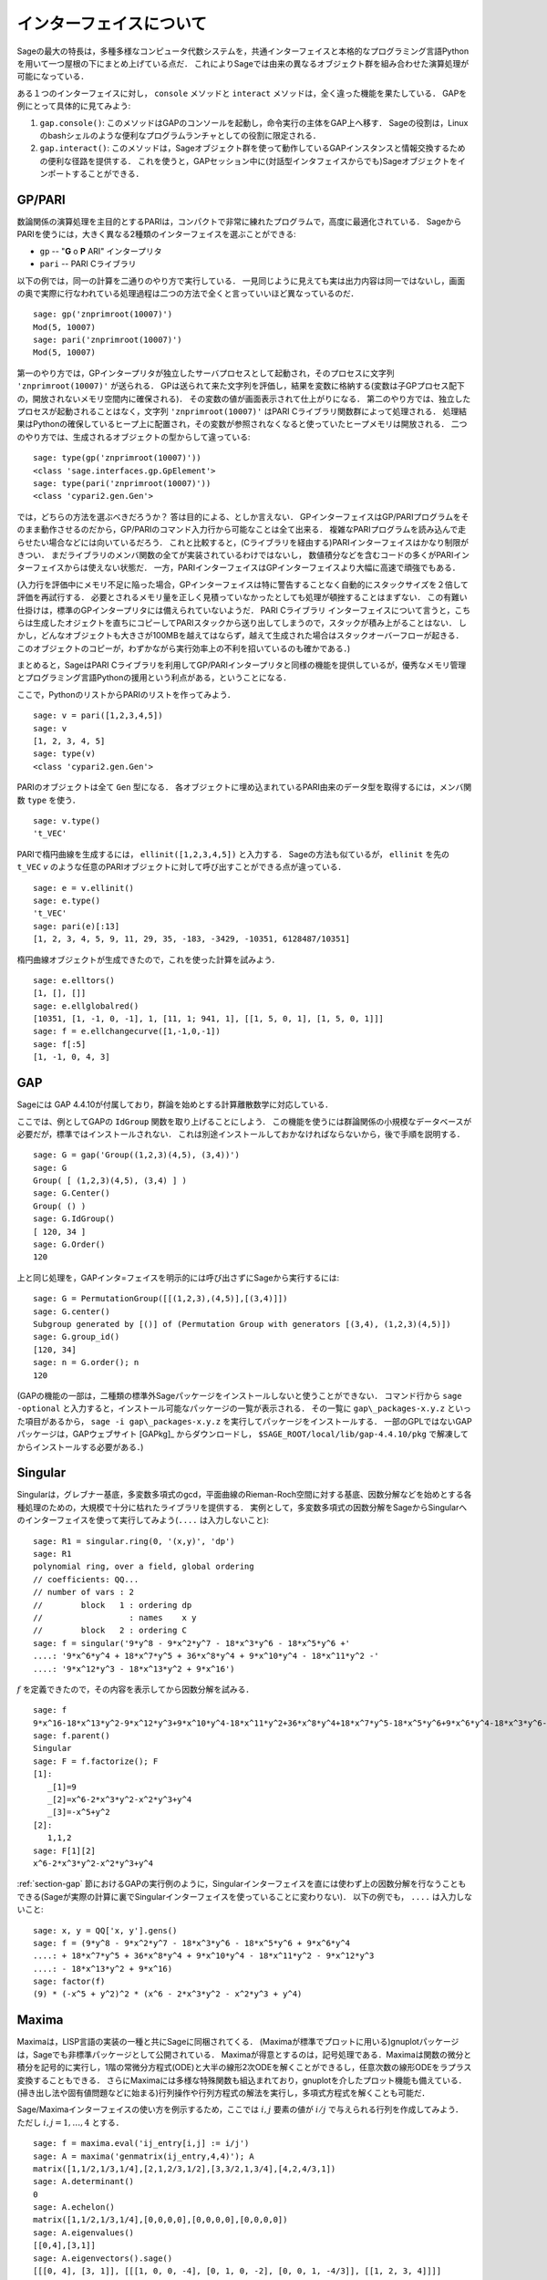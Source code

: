 .. linkall

*************************
インターフェイスについて
*************************

Sageの最大の特長は，多種多様なコンピュータ代数システムを，共通インターフェイスと本格的なプログラミング言語Pythonを用いて一つ屋根の下にまとめ上げている点だ．
これによりSageでは由来の異なるオブジェクト群を組み合わせた演算処理が可能になっている．

ある１つのインターフェイスに対し， ``console`` メソッドと ``interact`` メソッドは，全く違った機能を果たしている．
GAPを例にとって具体的に見てみよう:


#. ``gap.console()``: このメソッドはGAPのコンソールを起動し，命令実行の主体をGAP上へ移す．
   Sageの役割は，Linuxのbashシェルのような便利なプログラムランチャとしての役割に限定される．

#. ``gap.interact()``: このメソッドは，Sageオブジェクト群を使って動作しているGAPインスタンスと情報交換するための便利な径路を提供する．
   これを使うと，GAPセッション中に(対話型インタフェイスからでも)Sageオブジェクトをインポートすることができる．


.. index: PARI; GP

GP/PARI
========


数論関係の演算処理を主目的とするPARIは，コンパクトで非常に練れたプログラムで，高度に最適化されている．
SageからPARIを使うには，大きく異なる2種類のインターフェイスを選ぶことができる:

-  ``gp`` -- "**G** o **P** ARI" インタープリタ

-  ``pari`` -- PARI Cライブラリ

以下の例では，同一の計算を二通りのやり方で実行している．
一見同じように見えても実は出力内容は同一ではないし，画面の奥で実際に行なわれている処理過程は二つの方法で全くと言っていいほど異なっているのだ．

::

    sage: gp('znprimroot(10007)')
    Mod(5, 10007)
    sage: pari('znprimroot(10007)')
    Mod(5, 10007)


第一のやり方では，GPインタープリタが独立したサーバプロセスとして起動され，そのプロセスに文字列 ``'znprimroot(10007)'``  が送られる．
GPは送られて来た文字列を評価し，結果を変数に格納する(変数は子GPプロセス配下の，開放されないメモリ空間内に確保される)．
その変数の値が画面表示されて仕上がりになる．
第二のやり方では、独立したプロセスが起動されることはなく，文字列 ``'znprimroot(10007)'`` はPARI Cライブラリ関数群によって処理される．
処理結果はPythonの確保しているヒープ上に配置され，その変数が参照されなくなると使っていたヒープメモリは開放される．
二つのやり方では、生成されるオブジェクトの型からして違っている:

::

    sage: type(gp('znprimroot(10007)'))
    <class 'sage.interfaces.gp.GpElement'>
    sage: type(pari('znprimroot(10007)'))
    <class 'cypari2.gen.Gen'>

では，どちらの方法を選ぶべきだろうか？
答は目的による、としか言えない．
GPインターフェイスはGP/PARIプログラムをそのまま動作させるのだから，GP/PARIのコマンド入力行から可能なことは全て出来る．
複雑なPARIプログラムを読み込んで走らせたい場合などには向いているだろう．
これと比較すると，(Cライブラリを経由する)PARIインターフェイスはかなり制限がきつい．
まだライブラリのメンバ関数の全てが実装されているわけではないし，
数値積分などを含むコードの多くがPARIインターフェイスからは使えない状態だ．
一方，PARIインターフェイスはGPインターフェイスより大幅に高速で頑強でもある．

(入力行を評価中にメモリ不足に陥った場合，GPインターフェイスは特に警告することなく自動的にスタックサイズを２倍して評価を再試行する．
必要とされるメモリ量を正しく見積っていなかったとしても処理が頓挫することはまずない．
この有難い仕掛けは，標準のGPインタープリタには備えられていないようだ．
PARI Cライブラリ インターフェイスについて言うと，こちらは生成したオジェクトを直ちにコピーしてPARIスタックから送り出してしまうので，スタックが積み上がることはない．
しかし，どんなオブジェクトも大きさが100MBを越えてはならず，越えて生成された場合はスタックオーバーフローが起きる．
このオブジェクトのコピーが，わずかながら実行効率上の不利を招いているのも確かである．)

まとめると，SageはPARI Cライブラリを利用してGP/PARIインタープリタと同様の機能を提供しているが，優秀なメモリ管理とプログラミング言語Pythonの援用という利点がある，ということになる．


ここで，PythonのリストからPARIのリストを作ってみよう．

::

    sage: v = pari([1,2,3,4,5])
    sage: v
    [1, 2, 3, 4, 5]
    sage: type(v)
    <class 'cypari2.gen.Gen'>


PARIのオブジェクトは全て ``Gen`` 型になる．
各オブジェクトに埋め込まれているPARI由来のデータ型を取得するには，メンバ関数 ``type`` を使う．

::

    sage: v.type()
    't_VEC'

PARIで楕円曲線を生成するには， ``ellinit([1,2,3,4,5])`` と入力する．
Sageの方法も似ているが， ``ellinit`` を先の ``t_VEC`` `v` のような任意のPARIオブジェクトに対して呼び出すことができる点が違っている．
::

    sage: e = v.ellinit()
    sage: e.type()
    't_VEC'
    sage: pari(e)[:13]
    [1, 2, 3, 4, 5, 9, 11, 29, 35, -183, -3429, -10351, 6128487/10351]

楕円曲線オブジェクトが生成できたので，これを使った計算を試みよう．

::

    sage: e.elltors()
    [1, [], []]
    sage: e.ellglobalred()
    [10351, [1, -1, 0, -1], 1, [11, 1; 941, 1], [[1, 5, 0, 1], [1, 5, 0, 1]]]
    sage: f = e.ellchangecurve([1,-1,0,-1])
    sage: f[:5]
    [1, -1, 0, 4, 3]

.. index: GAP

.. _section-gap:

GAP
===

Sageには GAP 4.4.10が付属しており，群論を始めとする計算離散数学に対応している．

ここでは、例としてGAPの ``IdGroup`` 関数を取り上げることにしよう．
この機能を使うには群論関係の小規模なデータベースが必要だが，標準ではインストールされない．
これは別途インストールしておかなければならないから，後で手順を説明する．

::

    sage: G = gap('Group((1,2,3)(4,5), (3,4))')
    sage: G
    Group( [ (1,2,3)(4,5), (3,4) ] )
    sage: G.Center()
    Group( () )
    sage: G.IdGroup()
    [ 120, 34 ]
    sage: G.Order()
    120


上と同じ処理を，GAPインタ=フェイスを明示的には呼び出さずにSageから実行するには:

::

    sage: G = PermutationGroup([[(1,2,3),(4,5)],[(3,4)]])
    sage: G.center()
    Subgroup generated by [()] of (Permutation Group with generators [(3,4), (1,2,3)(4,5)])
    sage: G.group_id()
    [120, 34]
    sage: n = G.order(); n
    120

(GAPの機能の一部は，二種類の標準外Sageパッケージをインストールしないと使うことができない．
コマンド行から ``sage -optional`` と入力すると，インストール可能なパッケージの一覧が表示される．
その一覧に ``gap\_packages-x.y.z`` といった項目があるから， ``sage -i gap\_packages-x.y.z`` を実行してパッケージをインストールする．
一部のGPLではないGAPパッケージは，GAPウェブサイト [GAPkg]_ からダウンロードし， ``$SAGE_ROOT/local/lib/gap-4.4.10/pkg`` で解凍してからインストールする必要がある．)


Singular
========

Singularは，グレブナー基底，多変数多項式のgcd，平面曲線のRieman-Roch空間に対する基底、因数分解などを始めとする各種処理のための，大規模で十分に枯れたライブラリを提供する．
実例として，多変数多項式の因数分解をSageからSingularへのインターフェイスを使って実行してみよう(``....`` は入力しないこと):

::

    sage: R1 = singular.ring(0, '(x,y)', 'dp')
    sage: R1
    polynomial ring, over a field, global ordering
    // coefficients: QQ...
    // number of vars : 2
    //        block   1 : ordering dp
    //                  : names    x y
    //        block   2 : ordering C
    sage: f = singular('9*y^8 - 9*x^2*y^7 - 18*x^3*y^6 - 18*x^5*y^6 +'
    ....: '9*x^6*y^4 + 18*x^7*y^5 + 36*x^8*y^4 + 9*x^10*y^4 - 18*x^11*y^2 -'
    ....: '9*x^12*y^3 - 18*x^13*y^2 + 9*x^16')

:math:`f` を定義できたので，その内容を表示してから因数分解を試みる．

::

    sage: f
    9*x^16-18*x^13*y^2-9*x^12*y^3+9*x^10*y^4-18*x^11*y^2+36*x^8*y^4+18*x^7*y^5-18*x^5*y^6+9*x^6*y^4-18*x^3*y^6-9*x^2*y^7+9*y^8
    sage: f.parent()
    Singular
    sage: F = f.factorize(); F
    [1]:
       _[1]=9
       _[2]=x^6-2*x^3*y^2-x^2*y^3+y^4
       _[3]=-x^5+y^2
    [2]:
       1,1,2
    sage: F[1][2]
    x^6-2*x^3*y^2-x^2*y^3+y^4


:ref:`section-gap` 節におけるGAPの実行例のように，Singularインターフェイスを直には使わず上の因数分解を行なうこともできる(Sageが実際の計算に裏でSingularインターフェイスを使っていることに変わりない)．
以下の例でも， ``....`` は入力しないこと:

::

    sage: x, y = QQ['x, y'].gens()
    sage: f = (9*y^8 - 9*x^2*y^7 - 18*x^3*y^6 - 18*x^5*y^6 + 9*x^6*y^4
    ....: + 18*x^7*y^5 + 36*x^8*y^4 + 9*x^10*y^4 - 18*x^11*y^2 - 9*x^12*y^3
    ....: - 18*x^13*y^2 + 9*x^16)
    sage: factor(f)
    (9) * (-x^5 + y^2)^2 * (x^6 - 2*x^3*y^2 - x^2*y^3 + y^4)


.. _section-maxima:

Maxima
======

Maximaは，LISP言語の実装の一種と共にSageに同梱されてくる．
(Maximaが標準でプロットに用いる)gnuplotパッケージは，Sageでも非標準パッケージとして公開されている．
Maximaが得意とするのは，記号処理である．Maximaは関数の微分と積分を記号的に実行し，1階の常微分方程式(ODE)と大半の線形2次ODEを解くことができるし，任意次数の線形ODEをラプラス変換することもできる．
さらにMaximaには多様な特殊関数も組込まれており，gnuplotを介したプロット機能も備えている．
(掃き出し法や固有値問題などに始まる)行列操作や行列方程式の解法を実行し，多項式方程式を解くことも可能だ．

Sage/Maximaインターフェイスの使い方を例示するため，ここでは :math:`i,j` 要素の値が :math:`i/j` で与えられる行列を作成してみよう．
ただし :math:`i,j=1,\ldots,4` とする．

::

    sage: f = maxima.eval('ij_entry[i,j] := i/j')
    sage: A = maxima('genmatrix(ij_entry,4,4)'); A
    matrix([1,1/2,1/3,1/4],[2,1,2/3,1/2],[3,3/2,1,3/4],[4,2,4/3,1])
    sage: A.determinant()
    0
    sage: A.echelon()
    matrix([1,1/2,1/3,1/4],[0,0,0,0],[0,0,0,0],[0,0,0,0])
    sage: A.eigenvalues()
    [[0,4],[3,1]]
    sage: A.eigenvectors().sage()
    [[[0, 4], [3, 1]], [[[1, 0, 0, -4], [0, 1, 0, -2], [0, 0, 1, -4/3]], [[1, 2, 3, 4]]]]


使用例をもう一つ示す:

::

    sage: A = maxima("matrix ([1, 0, 0], [1, -1, 0], [1, 3, -2])")
    sage: eigA = A.eigenvectors()
    sage: V = VectorSpace(QQ,3)
    sage: eigA
    [[[-2,-1,1],[1,1,1]],[[[0,0,1]],[[0,1,3]],[[1,1/2,5/6]]]]
    sage: v1 = V(sage_eval(repr(eigA[1][0][0]))); lambda1 = eigA[0][0][0]
    sage: v2 = V(sage_eval(repr(eigA[1][1][0]))); lambda2 = eigA[0][0][1]
    sage: v3 = V(sage_eval(repr(eigA[1][2][0]))); lambda3 = eigA[0][0][2]

    sage: M = MatrixSpace(QQ,3,3)
    sage: AA = M([[1,0,0],[1, - 1,0],[1,3, - 2]])
    sage: b1 = v1.base_ring()
    sage: AA*v1 == b1(lambda1)*v1
    True
    sage: b2 = v2.base_ring()
    sage: AA*v2 == b2(lambda2)*v2
    True
    sage: b3 = v3.base_ring()
    sage: AA*v3 == b3(lambda3)*v3
    True

最後に，Sage経由で ``openmath`` を使ってプロットを行なう際の手順を紹介する．
以下の例題の多くは，Maximaのレファレンスマニュアルのものを修正したものだ．


関数の２次元プロットをするには( ``...`` は入力しない)

::

    sage: maxima.plot2d('[cos(7*x),cos(23*x)^4,sin(13*x)^3]','[x,0,1]',  # not tested
    ....:     '[plot_format,openmath]')

次の「ライブ」3次元プロットは，マウスで動かすことができる( ``....`` は入力しない):

::

    sage: maxima.plot3d ("2^(-u^2 + v^2)", "[u, -3, 3]", "[v, -2, 2]",  # not tested
    ....:     '[plot_format, openmath]')
    sage: maxima.plot3d("atan(-x^2 + y^3/4)", "[x, -4, 4]", "[y, -4, 4]",  # not tested
    ....:     "[grid, 50, 50]",'[plot_format, openmath]')

次に有名なメビウスの帯を3次元プロットしてみよう( ``....`` は入力しない).

::

    sage: maxima.plot3d("[cos(x)*(3 + y*cos(x/2)), sin(x)*(3 + y*cos(x/2)), y*sin(x/2)]",  # not tested
    ....:     "[x, -4, 4]", "[y, -4, 4]", '[plot_format, openmath]')

プロットの最後の例は，あの「クラインの壺」である( ``....`` は入力しない):

::

    sage: _ = maxima("expr_1: 5*cos(x)*(cos(x/2)*cos(y) + sin(x/2)*sin(2*y)+ 3.0) - 10.0")
    sage: _ = maxima("expr_2: -5*sin(x)*(cos(x/2)*cos(y) + sin(x/2)*sin(2*y)+ 3.0)")
    sage: _ = maxima("expr_3: 5*(-sin(x/2)*cos(y) + cos(x/2)*sin(2*y))")
    sage: maxima.plot3d ("[expr_1, expr_2, expr_3]", "[x, -%pi, %pi]",  # not tested
    ....:     "[y, -%pi, %pi]", "['grid, 40, 40]", '[plot_format, openmath]')
